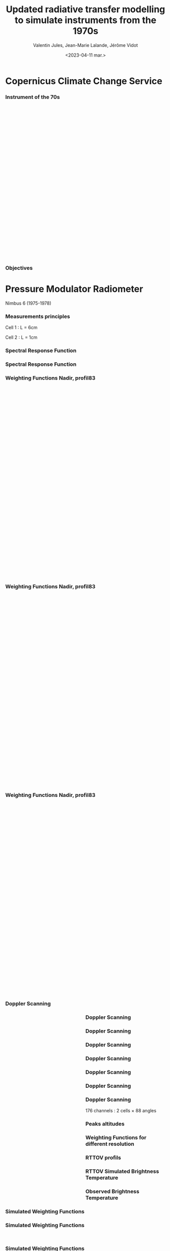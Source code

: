 # Contient tous les paramètres généraux !

 :REVEAL_PROPERTIES:
#+reveal_root: ./reveal

#+options: reveal_control:nil
#+options: reveal_global_footer:nil reveal_global_header:nil
#+options: reveal_height:nil reveal_history:nil reveal_keyboard:nil
#+options: reveal_overview:nil reveal_progress:nil
#+options: reveal_rolling_links:nil reveal_single_file:nil
#+options: reveal_slide_number:nil

#+REVEAL_INIT_OPTIONS: slideNumber:false, width:"100%", height:"100%", margin:0, center:true
#+reveal_trans: linear
#+reveal_speed:

#+reveal: split
#+reveal_theme: serif
#+reveal_extra_css:
#+reveal_extra_js:
#+reveal_extra_initial_js:
#+reveal_hlevel:1

#+reveal_default_slide_background: #FFF

# avec les balise <h?> je joue sur la taille
# en indiquant que %t je n'affiche pas les auteurs
#+reveal_title_slide: <h2>%t</h2> <h4>%s</h4> <h6>%a</h6>
#+reveal_title_slide: 

#+reveal_title_slide_background: ./logo/logocnrm.png,  ./logo/logoMF-.png,  ./logo/logocnrs2.png
#+reveal_title_slide_background_size: 10%, 10%, 10%
#+reveal_title_slide_background_position: 20% 90%, 50% 90%, 80% 90%
#+reveal_title_slide_background_repeat:
#+reveal_title_slide_background_transition:
#+reveal_title_slide_background_opacity:
#+reveal_title_slide_state:

#+reveal_toc_slide_background:
#+reveal_toc_slide_background_size:
#+reveal_toc_slide_background_position:
#+reveal_toc_slide_background_repeat:
#+reveal_toc_slide_background_transition:
#+reveal_toc_slide_background_opacity:


#+reveal_default_slide_background:
#+reveal_default_slide_background_size:
#+reveal_default_slide_background_position:
#+reveal_default_slide_background_repeat:
#+reveal_default_slide_background_opacity:
#+reveal_default_slide_background_transition:


#+reveal_mathjax_url: https://cdnjs.cloudflare.com/ajax/libs/mathjax/2.7.5/MathJax.js?config=TeX-AMS-MML_HTMLorMML


#+reveal_preamble:
#+reveal_head_preamble:
#+reveal_postamble:
#+reveal_prologue:
#+reveal_epilogue:

#+reveal_slide_header:
#+reveal_slide_footer:


#+reveal_multiplex_id:
#+reveal_multiplex_secret:
#+reveal_multiplex_url:
#+reveal_multiplex_socketio_url:


#+reveal_plugins:
#+reveal_external_plugins:

#+reveal_default_frag_style:

#+reveal_extra_script:
#+reveal_extra_script_src:
#+reveal_extra_script_before_src:
#+reveal_init_options:

:end:


#+TITLE: Updated radiative transfer modelling to simulate instruments from the 1970s
# #+SUBTITLE: the Pressure Modulated Radiometer (PMR)  and the Stratospheric Sounding Unit (SSU)
#+AUTHOR: Valentin Jules, Jean-Marie Lalande, Jérôme Vidot
#+DATE: <2023-04-11 mar.>
#+Email: valentin.jules@meteo.fr


#+OPTIONS: d:nil toc:nil num:nil timestamp:nil
# contenu 



#+REVEAL_HTML: <style>
#+REVEAL_HTML: ul.custom-list li {
#+REVEAL_HTML:   margin-bottom: 20px;
#+REVEAL_HTML: }
#+REVEAL_HTML:   .reveal .slides section {
#+REVEAL_HTML:     transition: none !important;
#+REVEAL_HTML:   }
#+REVEAL_HTML:   .underline { text-decoration: underline; }
#+REVEAL_HTML:   h4 {
#+REVEAL_HTML:     position: fixed;
#+REVEAL_HTML:     top: 30px;
#+REVEAL_HTML:     left: 100px;
#+REVEAL_HTML:   }
#+REVEAL_HTML: </style>




* Copernicus Climate Change Service


*** Instrument of the 70s


#+BEGIN_EXPORT html
<div class="fragment" data-fragment-index="0"  style="float:left; width:33.333%">
<iframe style="border: 10px; align: right"
scrolling="no"
data-src="./figures/delta-2910.jpg"
width="420" height="500"></iframe>
</div>
#+END_EXPORT

#+BEGIN_EXPORT html
<div class="fragment" data-fragment-index="1" style="float:left; width:33.333%">
<iframe style="border: none; align: center"
scrolling="no"
data-src="./figures/Nimbus.jpg"
width="420" height="500"></iframe>
</div>
#+END_EXPORT

#+BEGIN_EXPORT html
<div class="fragment" RBdata-fragment-index="2" style="float:left; width:33.333%">
<iframe style="border: none; align: center"
scrolling="no"
data-src="./figures/tapes.png"
width="420" height="500"></iframe>
</div>
#+END_EXPORT



*** Objectives

#+REVEAL_HTML: <ul class="custom-list">
#+REVEAL_HTML:   <li class="fragment" data-fragment-index="1">Simulate the radiometer using LBLRTM</li>
#+REVEAL_HTML:   <li class="fragment" data-fragment-index="2">Modelize the instrument measurement with RTTOV</li>
#+REVEAL_HTML:   <li class="fragment" data-fragment-index="3">ERA-6 re analysis</li>
#+REVEAL_HTML: </ul>

* Pressure Modulator Radiometer
Nimbus 6 (1975-1978)


*** Measurements principles


#+REVEAL_HTML: <div class="column" style="float:center; width:100%">
#+ATTR_HTML: :border none :width 40% :margin-left 10px :margin-right auto
[[./figures/schema.png]]
#+REVEAL_HTML: </div>


#+REVEAL_HTML: <div class="fragment" align="center" data-fragment-index="1" style="position: fixed; top: 85%; left: 30%; width:15%">
#+ATTR_HTML: :border none :width 50% :margin-left 10px :margin-right auto  
Cell 1 : L = 6cm
#+REVEAL_HTML: </div>


#+REVEAL_HTML: <div class="fragment" align="center" data-fragment-index="2" style="position: fixed; top: 85%; left: 35%; width:50%">
#+ATTR_HTML: :border none :width 50% :margin-left 10px :margin-right auto  
Cell 2 : L = 1cm
#+REVEAL_HTML: </div>








*** Spectral Response Function


#+REVEAL_HTML: <div class="column" style="float:center; width:100%">
#+ATTR_HTML: :border none :width 50% :margin-left 10px :margin-right auto
[[./figures/SRFfilter.png]]
#+REVEAL_HTML: </div>



*** Spectral Response Function


#+REVEAL_HTML: <div class="column" style="float:center; width:100%">
#+ATTR_HTML: :border none :width 50% :margin-left 10px :margin-right auto
[[./figures/SRF.png]]
#+REVEAL_HTML: </div>






*** Weighting Functions Nadir, profil83


#+begin_export html
<div class="column" style="width: 90%; margin: 100px auto 500px auto">
<div class="fragment" data-fragment-index="0" style="float: left; width: 66%; margin-bottom: 20px;">
<figure>
<img src="./figures/WeightingFunctions0.png">
</figure>
</div>

<div class="fragment" data-fragment-index="1"  style="float: left; width: 33%; margin-bottom: 20px;">
<figure>
<img src="./figures/profil83.png">
</figure>
</div>
</div>
#+end_export



*** Weighting Functions Nadir, profil83


#+begin_export html
<div class="column" style="width: 90%; margin: 100px auto 500px auto">
<div class="column" style="float: left; width: 66%; margin-bottom: 20px;">
<figure>
<img src="./figures/WeightingFunctions1.png">
</figure>
</div>

<div class="column"  style="float: left; width: 33%; margin-bottom: 20px;">
<figure>
<img src="./figures/profil83.png">
</figure>
</div>
</div>
#+end_export



*** Weighting Functions Nadir, profil83


#+begin_export html
<div class="column" style="width: 90%; margin: 100px auto 500px auto">
<div class="column" style="float: left; width: 66%; margin-bottom: 20px;">
<figure>
<img src="./figures/WeightingFunctions2.png">
</figure>
</div>

<div class="column" style="float: left; width: 33%; margin-bottom: 20px;">
<figure>
<img src="./figures/profil83.png">
</figure>
</div>
</div>
#+end_export





*** Doppler Scanning



#+BEGIN_EXPORT html
<div class="fragment" data-fragment-index="0" style="float:left; width:50%">
<iframe style="border: none; align: center"
scrolling="no"
data-src="./figures/doppler_rapproche.png"
width="840" height="600"></iframe>
</div>
#+END_EXPORT


#+REVEAL_HTML: <div class="fragment" data-fragment-index="1" style="float:left; width:50%">
\begin{equation}
 \nu = \nu_e \left( 1 + \dfrac{v \cos(\theta)}{c} \right)
\end{equation}
#+REVEAL_HTML: </div>


#+REVEAL_HTML: <div class="fragment" data-fragment-index="2" style="float:left; width:50%">
\begin{equation}
 \nu = \nu_e \left( 1 + \dfrac{v \cos(\pi/2 - \alpha)}{c} \right)
\end{equation}
#+REVEAL_HTML: </div>


#+REVEAL_HTML: <div class="fragment" data-fragment-index="3" style="float:left; width:50%">
\begin{equation}
 \nu = \nu_e \left( 1 \pm \dfrac{v \sin(\alpha)}{c} \right)
\end{equation}
#+REVEAL_HTML: </div>




*** Doppler Scanning

#+REVEAL_HTML: <div class="column" style="float:center; width:100%">
#+ATTR_HTML: :border none :width 50% :margin-left 10px :margin-right auto
[[./figures/doppler_shift0.png]]
#+REVEAL_HTML: </div>


*** Doppler Scanning

#+REVEAL_HTML: <div class="column" style="float:center; width:100%">
#+ATTR_HTML: :border none :width 50% :margin-left 10px :margin-right auto
[[./figures/doppler_shift1.png]]
#+REVEAL_HTML: </div>


*** Doppler Scanning

#+REVEAL_HTML: <div class="column" style="float:center; width:100%">
#+ATTR_HTML: :border none :width 50% :margin-left 10px :margin-right auto
[[./figures/WeightingFunctions_83_Angles_cell10.png]]
#+REVEAL_HTML: </div>

*** Doppler Scanning

#+REVEAL_HTML: <div class="column" style="float:center; width:100%">
#+ATTR_HTML: :border none :width 50% :margin-left 10px :margin-right auto
[[./figures/WeightingFunctions_83_Angles_cell11.png]]
#+REVEAL_HTML: </div>


*** Doppler Scanning

#+REVEAL_HTML: <div class="column" style="float:center; width:100%">
#+ATTR_HTML: :border none :width 50% :margin-left 10px :margin-right auto
[[./figures/WeightingFunctions_83_Angles_cell12.png]]
#+REVEAL_HTML: </div>


*** Doppler Scanning

#+REVEAL_HTML: <div class="column" style="float:center; width:100%">
#+ATTR_HTML: :border none :width 50% :margin-left 10px :margin-right auto
[[./figures/WeightingFunctions_83_Angles_cell13.png]]
#+REVEAL_HTML: </div>



*** Doppler Scanning

#+REVEAL_HTML: <div class="column" data-fragment-index="0" style="float:center; width:100%">
#+ATTR_HTML: :border none :width 50% :margin-left 10px :margin-right auto
[[./figures/WeightingFunctions_83_Angles_cell14.png]]
#+REVEAL_HTML: </div>


#+REVEAL_HTML: <div class="fragment" align="center" data-fragment-index="1" style="position: fixed; top: 85%; width:100%">
#+ATTR_HTML: :border none :width 50% :margin-left 10px :margin-right auto  
176 channels : 2 cells $\times$ 88 angles
#+REVEAL_HTML: </div>




*** Peaks altitudes

#+REVEAL_HTML: <div class="column" data-fragment-index="0" style="float:center; width:100%">
#+ATTR_HTML: :border none :width 50% :margin-left 10px :margin-right auto
[[./figures/peaks_cells.png]]
#+REVEAL_HTML: </div>








*** Weighting Functions for different resolution


#+REVEAL_HTML: <div class="column" style="float:center; width:100%">
#+ATTR_HTML: :border none :width 50% :margin-left 10px :margin-right auto
[[./figures/WeightingFunctions_resolution.png]]
#+REVEAL_HTML: </div>





*** RTTOV profils



#+REVEAL_HTML: <div class="column" style="float:center; width:100%">
#+ATTR_HTML: :border none :width 50% :margin-left 10px :margin-right auto
[[./figures/profils.png]]
#+REVEAL_HTML: </div>






*** RTTOV Simulated Brightness Temperature



#+REVEAL_HTML: <div class="column" style="float:center; width:100%">
#+ATTR_HTML: :border none :width 50% :margin-left 10px :margin-right auto
[[./figures/BT_25000profs.png]]
#+REVEAL_HTML: </div>

*** Observed Brightness Temperature



#+REVEAL_HTML: <div class="column" style="float:center; width:100%">
#+ATTR_HTML: :border none :width 50% :margin-left 10px :margin-right auto
[[./figures/obs_cTH.png]]
#+REVEAL_HTML: </div>



# *** O-A



# #+REVEAL_HTML: <div class="column" style="float:center; width:100%">
# #+ATTR_HTML: :border none :width 40% :margin-left 10px :margin-right auto
# [[./figures/obs-calc.png]]
# #+REVEAL_HTML: </div>




*** Simulated Weighting Functions


#+REVEAL_HTML: <div class="column" style="float:center; width:100%">
#+ATTR_HTML: :border none :width 50% :margin-left 10px :margin-right auto
[[./figures/WeightingFunctions_div8383_Angles_cells.png]]
#+REVEAL_HTML: </div>





*** Simulated Weighting Functions

#+begin_export html
<div class="row" style="display: flex; justify-content: space-between; margin-bottom: 20px;">
    <div class="image-container" data-fragment-index="0" style="flex: 0 0 50%;">
        <figure>
            <img src="./figures/wf_pmr_guide.png" style="width: 100%;">
        </figure>
    </div>

    <div class="image-container" data-fragment-index="1" style="flex: 0 0 50%;">
        <figure>
            <img src="./figures/WeightingFunctions_US761_5Angles0.png" style="width: 100%;">
        </figure>
    </div>
</div>
#+end_export





*** Simulated Weighting Functions

#+begin_export html
<div class="row" style="display: flex; justify-content: space-between; margin-bottom: 20px;">
    <div class="image-container" style="flex: 0 0 50%;">
        <figure>
            <img src="./figures/wf_pmr_guide.png" style="width: 100%;">
        </figure>
    </div>

    <div class="image-container" style="flex: 0 0 50%;">
        <figure>
            <img src="./figures/WeightingFunctions_US761_5Angles1.png" style="width: 100%;">
        </figure>
    </div>
</div>
#+end_export







*** Simulated Weighting Functions

#+begin_export html
<div class="row" style="display: flex; justify-content: space-between; margin-bottom: 20px;">
    <div class="image-container" style="flex: 0 0 50%;">
        <figure>
            <img src="./figures/wf_pmr_guide.png" style="width: 100%;">
        </figure>
    </div>

    <div class="image-container" style="flex: 0 0 50%;">
        <figure>
            <img src="./figures/WeightingFunctions_US761_5Angles2.png" style="width: 100%;">
        </figure>
    </div>
</div>
#+end_export



*** Simulated Weighting Functions

#+begin_export html
<div class="row" style="display: flex; justify-content: space-between; margin-bottom: 20px;">
    <div class="image-container" style="flex: 0 0 50%;">
        <figure>
            <img src="./figures/wf_pmr_guide.png" style="width: 100%;">
        </figure>
    </div>

    <div class="image-container" style="flex: 0 0 50%;">
        <figure>
            <img src="./figures/WeightingFunctions_US761_5Angles3.png" style="width: 100%;">
        </figure>
    </div>
</div>
#+end_export







* Stratospheric Sounding Unit
TIROS-N (1979) ... NOAA-6 ... NOAA-14 (2006)

*** Measurements principles


#+REVEAL_HTML: <div class="column" style="float:center; width:100%">
#+ATTR_HTML: :border none :width 40% :margin-left 10px :margin-right auto
[[./figures/schema.png]]
#+REVEAL_HTML: </div>


#+REVEAL_HTML: <div class="fragment" align="center" data-fragment-index="1" style="position: fixed; top: 85%; left: 30%; width:15%">
#+ATTR_HTML: :border none :width 50% :margin-left 10px :margin-right auto  
3 cells
#+REVEAL_HTML: </div>


#+REVEAL_HTML: <div class="fragment" align="center" data-fragment-index="2" style="position: fixed; top: 85%; left: 35%; width:50%">
#+ATTR_HTML: :border none :width 50% :margin-left 10px :margin-right auto  
8 satellites
#+REVEAL_HTML: </div>




*** Spectral Response Function


#+REVEAL_HTML: <div class="column" style="float:center; width:100%">
#+ATTR_HTML: :border none :width 50% :margin-left 10px :margin-right auto
[[./figures/SRF_SSU_channel-2_pressure-set-4.png]]
#+REVEAL_HTML: </div>




*** Weighting Functions, profil83



#+begin_export html
<div class="column" style="width: 90%; margin: 100px auto 500px auto">
<div class="column" style="float: left; width: 66%; margin-bottom: 20px;">
<figure>
<img src="./figures/WeightingFunctionSSU_channels_Pmean-0.png">
</figure>
</div>

<div class="column"  style="float: left; width: 33%; margin-bottom: 20px;">
<figure>
<img src="./figures/profil83.png">
</figure>
</div>
</div>
#+end_export




*** Weighting Functions, profil83



#+REVEAL_HTML: <div class="column" style="float:center; width:100%">
#+ATTR_HTML: :border none :width 40% :margin-left 10px :margin-right auto
[[./figures/WeightingFunctionSSU_channel-3_Pmeans.png]]
#+REVEAL_HTML: </div>





* Selective Chopper Radiometer
Nimbus 4 & 5 (1970-1974)
*** Channels


#+REVEAL_HTML: <div class="column" data-fragment-index="0" style="float:center; width:100%">
#+ATTR_HTML: :border none :width 60% :margin-left 10px :margin-right auto
[[./figures/srf_scr_guide.png]]
#+REVEAL_HTML: </div>


*** Measurements principles


#+REVEAL_HTML: <div class="column" style="float:center; width:100%">
#+ATTR_HTML: :border none :width 40% :margin-left 10px :margin-right auto
[[./figures/schema_scr.png]]
#+REVEAL_HTML: </div>


#+REVEAL_HTML: <div class="fragment" align="center" data-fragment-index="1" style="position: fixed; top: 85%; left: 30%; width:15%">
#+ATTR_HTML: :border none :width 50% :margin-left 10px :margin-right auto  
4 cells
#+REVEAL_HTML: </div>


#+REVEAL_HTML: <div class="fragment" align="center" data-fragment-index="2" style="position: fixed; top: 85%; left: 35%; width:50%">
#+ATTR_HTML: :border none :width 50% :margin-left 10px :margin-right auto  
Difference after the cells
#+REVEAL_HTML: </div>



*** Cell transmittance


#+REVEAL_HTML: <div class="column" style="float:center; width:100%">
#+ATTR_HTML: :border none :width 50% :margin-left 10px :margin-right auto
[[./figures/SRF_SCR_ch4.png]]
#+REVEAL_HTML: </div>




*** Weighting Function



#+REVEAL_HTML: <div class="column" style="float:center; width:100%">
#+ATTR_HTML: :border none :width 40% :margin-left 10px :margin-right auto
[[./figures/WeightingFunction_83_cell-4.png]]
#+REVEAL_HTML: </div>




*** Spectral Response Function 


#+REVEAL_HTML: <div class="column" style="float:center; width:100%">
#+ATTR_HTML: :border none :width 50% :margin-left 10px :margin-right auto
[[./figures/SRF_SCR_ch1.png]]
#+REVEAL_HTML: </div>








*** Weighting Functions

#+begin_export html
<div class="row" style="display: flex; justify-content: space-between; margin-bottom: 20px;">
    <div class="image-container" data-fragment-index="0" style="flex: 0 0 50%;">
        <figure>
            <img src="./figures/WF_guide.png" style="width: 100%;">
        </figure>
    </div>


</div>
#+end_export





*** Weighting Functions

#+begin_export html
<div class="row" style="display: flex; justify-content: space-between; margin-bottom: 20px;">
    <div class="image-container" data-fragment-index="0" style="flex: 0 0 50%;">
        <figure>
            <img src="./figures/WF_guide.png" style="width: 100%;">
        </figure>
    </div>

    <div class="image-container" data-fragment-index="1" style="flex: 0 0 48%;">
        <figure>
            <img src="./figures/WeightingFunction_83_channels0.png" style="width: 100%;">
        </figure>
    </div>
</div>
#+end_export



*** Weighting Functions

#+begin_export html
<div class="row" style="display: flex; justify-content: space-between; margin-bottom: 20px;">
    <div class="image-container" style="flex: 0 0 50%;">
        <figure>
            <img src="./figures/WF_guide.png" style="width: 100%;">
        </figure>
    </div>

    <div class="image-container" style="flex: 0 0 48%;">
        <figure>
            <img src="./figures/WeightingFunction_83_channels1.png" style="width: 100%;">
        </figure>
    </div>
</div>
#+end_export





*** Weighting Functions

#+begin_export html
<div class="row" style="display: flex; justify-content: space-between; margin-bottom: 20px;">
    <div class="image-container" style="flex: 0 0 50%;">
        <figure>
            <img src="./figures/WF_guide.png" style="width: 100%;">
        </figure>
    </div>

    <div class="image-container" style="flex: 0 0 48%;">
        <figure>
            <img src="./figures/WeightingFunction_83_channels2.png" style="width: 100%;">
        </figure>
    </div>
</div>
#+end_export





*** Weighting Functions

#+begin_export html
<div class="row" style="display: flex; justify-content: space-between; margin-bottom: 20px;">
    <div class="image-container" style="flex: 0 0 50%;">
        <figure>
            <img src="./figures/WF_guide.png" style="width: 100%;">
        </figure>
    </div>

    <div class="image-container" style="flex: 0 0 48%;">
        <figure>
            <img src="./figures/WeightingFunction_83_channels3.png" style="width: 100%;">
        </figure>
    </div>
</div>
#+end_export


*** SRF

#+REVEAL_HTML: <div class="fragment" data-fragment-index="0" style="float:left; width:50%">
\begin{equation}
 SRF = T_1 - T_2
\end{equation}
#+REVEAL_HTML: </div>



#+REVEAL_HTML: <div class="fragment" data-fragment-index="1" style="float:left; width:50%">
\begin{equation}
 R_{1-2} = \dfrac{R_1 - f R_2}{1 - f}
\end{equation}
#+REVEAL_HTML: </div>


* Conclusion

#+REVEAL_HTML: <div class="column" style="margin:auto; width:70%; ">
#+ATTR_HTML: :border none :width 50% :margin-left 10px :margin-right auto
 



#+REVEAL_HTML: <ul class="custom-list">
#+REVEAL_HTML:   <li class="fragment" data-fragment-index="1">We can use LBLRTM to simulate CO<sub>2</sub> cells</li>
#+REVEAL_HTML:   <li class="fragment" data-fragment-index="2">SCR, PMR & SSU instruments probe in the upper stratosphere</li>
#+REVEAL_HTML:   <li class="fragment" data-fragment-index="3">Doppler scanning must be taken into account for PMR</li>
#+REVEAL_HTML: </ul>




#+REVEAL_HTML: </div>

* Further investigations

#+REVEAL_HTML: <div class="column" style="margin:auto; width:70%; ">
#+ATTR_HTML: :border none :width 50% :margin-left 10px :margin-right auto
 


#+REVEAL_HTML: <ul class="custom-list">
#+REVEAL_HTML:   <li class="fragment" data-fragment-index="1">Extend profiles dataset</li>
#+REVEAL_HTML:   <li class="fragment" data-fragment-index="2">Adjust resolution of profiles set</li>
#+REVEAL_HTML:   <li class="fragment" data-fragment-index="3">Generate coefficients for SCR & SSU</li>
#+REVEAL_HTML: </ul>




#+REVEAL_HTML: </div>

** Thank you for your attention


